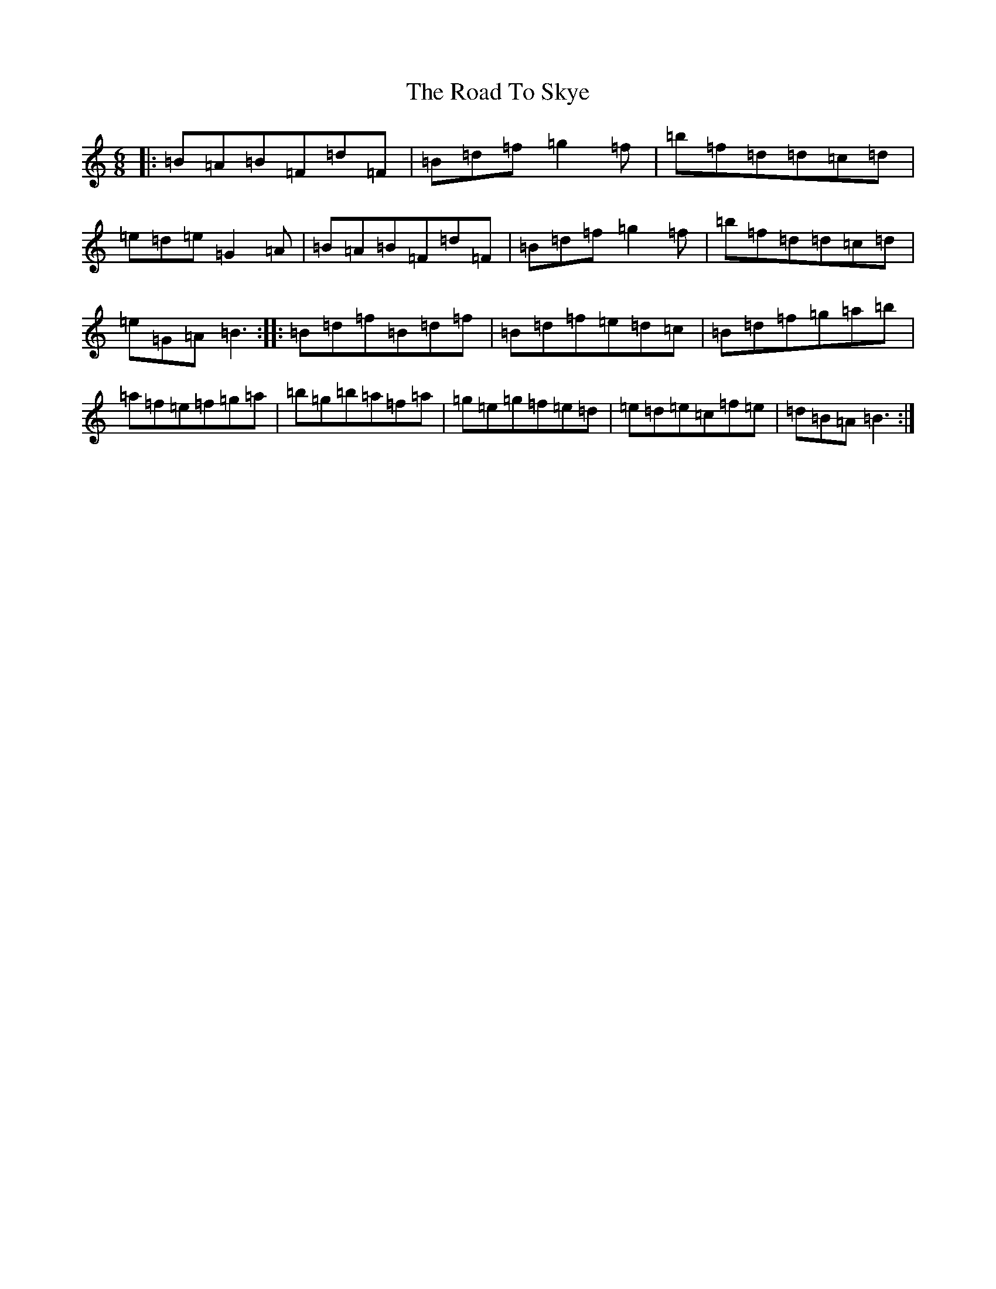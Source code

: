 X: 18297
T: Road To Skye, The
S: https://thesession.org/tunes/1709#setting15136
Z: A Major
R: jig
M: 6/8
L: 1/8
K: C Major
|:=B=A=B=F=d=F|=B=d=f=g2=f|=b=f=d=d=c=d|=e=d=e=G2=A|=B=A=B=F=d=F|=B=d=f=g2=f|=b=f=d=d=c=d|=e=G=A=B3:||:=B=d=f=B=d=f|=B=d=f=e=d=c|=B=d=f=g=a=b|=a=f=e=f=g=a|=b=g=b=a=f=a|=g=e=g=f=e=d|=e=d=e=c=f=e|=d=B=A=B3:|